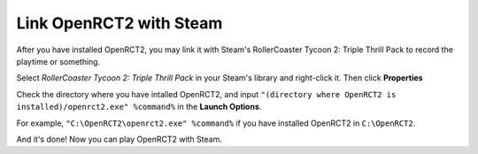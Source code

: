 Link OpenRCT2 with Steam
===================

After you have installed OpenRCT2, you may link it with Steam's RollerCoaster Tycoon 2: Triple Thrill Pack to record the playtime or something.

Select *RollerCoaster Tycoon 2: Triple Thrill Pack* in your Steam's library and right-click it. Then click **Properties**

.. image:: _static/steam_properties.png


Check the directory where you have intalled OpenRCT2, and input ``"(directory where OpenRCT2 is installed)/openrct2.exe" %command%`` in the **Launch Options**.

For example, ``"C:\OpenRCT2\openrct2.exe" %command%`` if you have installed OpenRCT2 in ``C:\OpenRCT2``.

.. image:: _static/steam_launch_options.png

And it's done! Now you can play OpenRCT2 with Steam.
